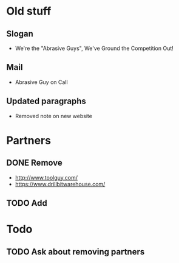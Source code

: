* Old stuff
** Slogan
 - We're the "Abrasive Guys", We've Ground the Competition Out!
** Mail
 - Abrasive Guy on Call
** Updated paragraphs
 - Removed note on new website
* Partners
** DONE Remove
 - http://www.toolguy.com/
 - https://www.drillbitwarehouse.com/
** TODO Add

* Todo
** TODO Ask about removing partners
